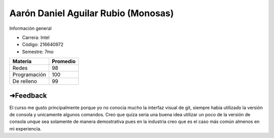 Aarón Daniel Aguilar Rubio (Monosas)
*****
Información general

- Carrera: Intel
- Código: 216640972
- Semestre: 7mo

+---------------+-----------+
| Materia       | Promedio  |
+===============+===========+
| Redes         | 98        |
+---------------+-----------+
| Programación  | 100       |
+---------------+-----------+
| De relleno    | 99        |
+---------------+-----------+

➜Feedback
......
El curso me gusto principalmente porque yo no conocia mucho la interfaz visual de git, siempre habia utilizado la versión de consola y unicamente algunos comandos.
Creo que quiza seria una buena idea utilizar un poco de la versión de consola unque sea solamente de manera demostrativa pues en la industria creo que es el caso más común almenos en mi experiencia.
